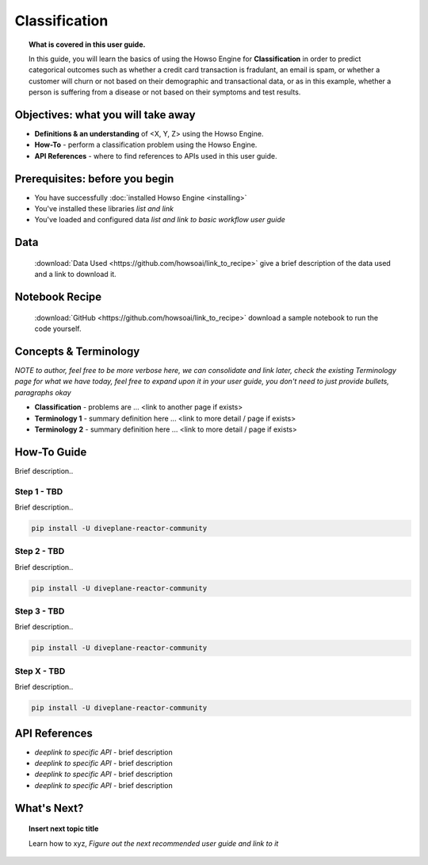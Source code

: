 .. _user_guide_template:

Classification
==============
.. topic:: What is covered in this user guide.

   In this guide, you will learn the basics of using the Howso Engine for **Classification** in order to predict categorical outcomes such as whether a credit card transaction is fradulant, an email is spam, or whether a customer will churn or not based on their demographic and transactional data, or as in this example, whether a person is suffering from a disease or not based on their symptoms and test results.  

Objectives: what you will take away
-----------------------------------
- **Definitions & an understanding** of <X, Y, Z> using the Howso Engine.  
- **How-To** - perform a classification problem using the Howso Engine.
- **API References** - where to find references to APIs used in this user guide. 

Prerequisites: before you begin 
-------------------------------
- You have successfully :doc:`installed Howso Engine <installing>`
- You've installed these libraries *list and link*
- You've loaded and configured data *list and link to basic workflow user guide* 

Data
----
   :download:`Data Used <https://github.com/howsoai/link_to_recipe>` give a brief description of the data used and a link to download it. 

Notebook Recipe
---------------
   :download:`GitHub <https://github.com/howsoai/link_to_recipe>` download a sample notebook to run the code yourself. 

Concepts & Terminology
----------------------
*NOTE to author, feel free to be more verbose here, we can consolidate and link later, check the existing Terminology page for what we have today, feel free to expand upon it in your user guide, you don't need to just provide bullets, paragraphs okay*

- **Classification** - problems are ... <link to another page if exists>
- **Terminology 1** - summary definition here ... <link to more detail / page if exists>
- **Terminology 2** - summary definition here ... <link to more detail / page if exists>


How-To Guide
------------
Brief description..

Step 1 - TBD
^^^^^^^^^^^^
Brief description..

.. code-block:: bash

    pip install -U diveplane-reactor-community


Step 2 - TBD
^^^^^^^^^^^^
Brief description..

.. code-block:: bash

    pip install -U diveplane-reactor-community

Step 3 - TBD
^^^^^^^^^^^^
Brief description..

.. code-block:: bash

    pip install -U diveplane-reactor-community


Step X - TBD
^^^^^^^^^^^^
Brief description..

.. code-block:: bash

    pip install -U diveplane-reactor-community


API References
--------------
- *deeplink to specific API* - brief description
- *deeplink to specific API* - brief description
- *deeplink to specific API* - brief description
- *deeplink to specific API* - brief description


What's Next?
------------  
.. topic:: Insert next topic title

   Learn how to xyz, *Figure out the next recommended user guide and link to it* 
